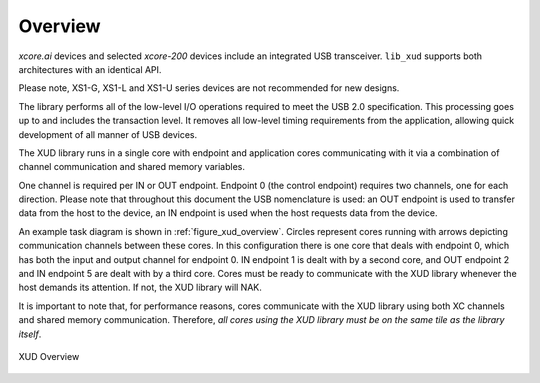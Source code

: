 .. _xmos_usb_device_library:

********
Overview
********

`xcore.ai` devices and selected `xcore-200` devices include an integrated USB transceiver.
``lib_xud`` supports both architectures with an identical API.

Please note, XS1-G, XS1-L and XS1-U series devices are not recommended for
new designs.

The library performs all of the low-level I/O operations required to meet
the USB 2.0 specification. This processing goes up to and includes the
transaction level. It removes all low-level timing requirements from the
application, allowing quick development of all manner of USB devices.

The XUD library runs in a single core with endpoint and application
cores communicating with it via a combination of channel communication
and shared memory variables.

One channel is required per IN or OUT endpoint. Endpoint 0 (the control
endpoint) requires two channels, one for each direction. Please note that
throughout this document the USB nomenclature is used: an OUT endpoint
is used to transfer data from the host to the device, an IN endpoint is
used when the host requests data from the device.

An example task diagram is shown in :ref:`figure_xud_overview`.  Circles
represent cores running with arrows depicting communication
channels between these cores. In this configuration there is one
core that deals with endpoint 0, which has both the input and output
channel for endpoint 0. IN endpoint 1 is dealt with by a second core,
and OUT endpoint 2 and IN endpoint 5 are dealt with by a third core.
Cores must be ready to communicate with the XUD library whenever the
host demands its attention. If not, the XUD library will NAK.

It is important to note that, for performance reasons, cores
communicate with the XUD library using both XC channels and shared
memory communication. Therefore, *all cores using the XUD library must
be on the same tile as the library itself*.

.. _figure_xud_overview:

.. figure:: images/xud_overview.*
   :width: 120mm
   :align: center

   XUD Overview

